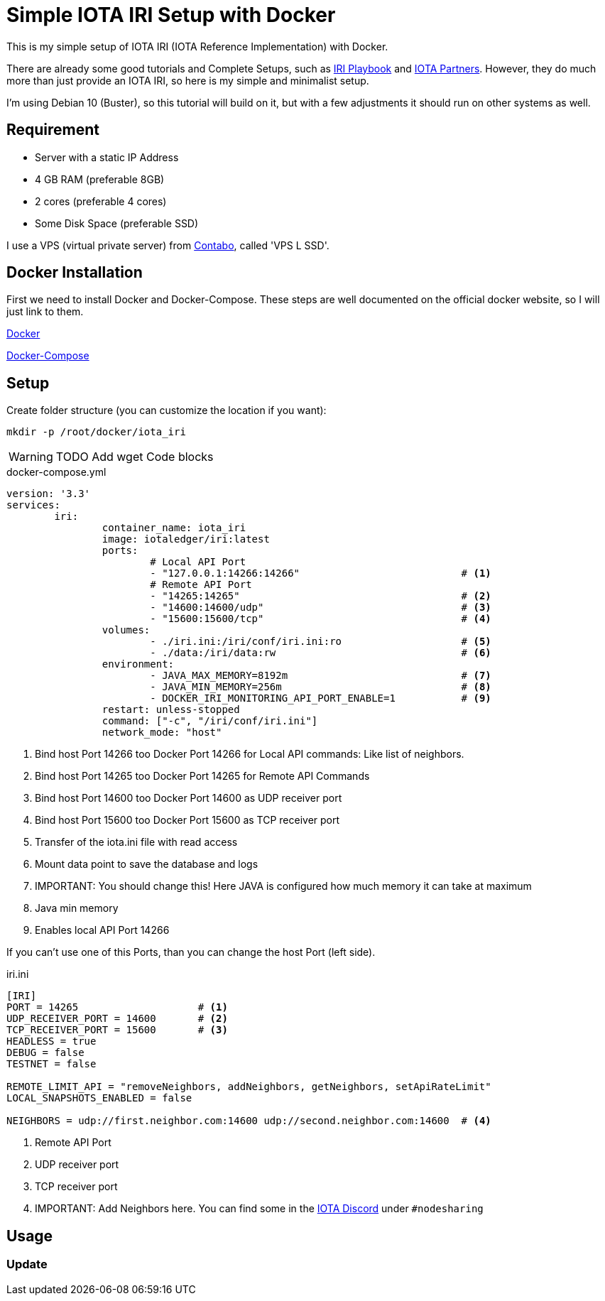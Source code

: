 = Simple IOTA IRI Setup with Docker

This is my simple setup of IOTA IRI (IOTA Reference Implementation) with Docker. 

There are already some good tutorials and Complete Setups, such as https://github.com/nuriel77/iri-playbook[IRI Playbook] and https://iota.partners[IOTA Partners]. However, they do much more than just provide an IOTA IRI, so here is my simple and minimalist setup. 

I'm using Debian 10 (Buster), so this tutorial will build on it, but with a few adjustments it should run on other systems as well.

== Requirement

* Server with a static IP Address
* 4 GB RAM (preferable 8GB)
* 2 cores (preferable 4 cores)
* Some Disk Space (preferable SSD)


I use a VPS (virtual private server) from https://contabo.com/?show=vps[Contabo], called 'VPS L SSD'.

== Docker Installation

First we need to install Docker and Docker-Compose.
These steps are well documented on the official docker website, so I will just link to them.

https://docs.docker.com/install/linux/docker-ce/debian/[Docker]

https://docs.docker.com/compose/install/[Docker-Compose]

== Setup
Create folder structure (you can customize the location if you want):
[source,bash]
----
mkdir -p /root/docker/iota_iri
----

WARNING: TODO Add wget Code blocks

.docker-compose.yml
[source,yml]
----
version: '3.3'
services:
        iri:
                container_name: iota_iri
                image: iotaledger/iri:latest
                ports:
                        # Local API Port
                        - "127.0.0.1:14266:14266"                           # <1>
                        # Remote API Port
                        - "14265:14265"                                     # <2>
                        - "14600:14600/udp"                                 # <3>
                        - "15600:15600/tcp"                                 # <4>
                volumes:
                        - ./iri.ini:/iri/conf/iri.ini:ro                    # <5>
                        - ./data:/iri/data:rw                               # <6>
                environment:
                        - JAVA_MAX_MEMORY=8192m                             # <7>
                        - JAVA_MIN_MEMORY=256m                              # <8>
                        - DOCKER_IRI_MONITORING_API_PORT_ENABLE=1           # <9>
                restart: unless-stopped
                command: ["-c", "/iri/conf/iri.ini"]
                network_mode: "host"
----
<1> Bind host Port 14266 too Docker Port 14266 for Local API commands: Like list of neighbors.
<2> Bind host Port 14265 too Docker Port 14265 for Remote API Commands
<3> Bind host Port 14600 too Docker Port 14600 as UDP receiver port
<4> Bind host Port 15600 too Docker Port 15600 as TCP receiver port
<5> Transfer of the iota.ini file with read access
<6> Mount data point to save the database and logs
<7> IMPORTANT: You should change this! Here JAVA is configured how much memory it can take at maximum
<8> Java min memory
<9> Enables local API Port 14266

If you can't use one of this Ports, than you can change the host Port (left side).

.iri.ini
[source,ini]
----
[IRI]
PORT = 14265                    # <1>
UDP_RECEIVER_PORT = 14600       # <2>
TCP_RECEIVER_PORT = 15600       # <3>
HEADLESS = true
DEBUG = false
TESTNET = false

REMOTE_LIMIT_API = "removeNeighbors, addNeighbors, getNeighbors, setApiRateLimit"
LOCAL_SNAPSHOTS_ENABLED = false

NEIGHBORS = udp://first.neighbor.com:14600 udp://second.neighbor.com:14600  # <4>
----
<1> Remote API Port
<2> UDP receiver port
<3> TCP receiver port
<4> IMPORTANT: Add Neighbors here. You can find some in the https://discord.gg/PshQfX3[IOTA Discord] under `#nodesharing` 


== Usage

=== Update